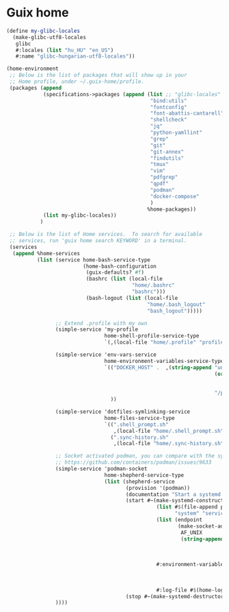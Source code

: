 * Guix home

#+BEGIN_SRC scheme :noweb-ref guix-home
  (define my-glibc-locales
    (make-glibc-utf8-locales
     glibc
     #:locales (list "hu_HU" "en_US")
     #:name "glibc-hungarian-utf8-locales"))

  (home-environment
   ;; Below is the list of packages that will show up in your
   ;; Home profile, under ~/.guix-home/profile.
   (packages (append
              (specifications->packages (append (list ;; "glibc-locales"
                                                 "bind:utils"
                                                 "fontconfig"
                                                 "font-abattis-cantarell"
                                                 "shellcheck"
                                                 "jq"
                                                 "python-yamllint"
                                                 "grep"
                                                 "git"
                                                 "git-annex"
                                                 "findutils"
                                                 "tmux"
                                                 "vim"
                                                 "pdfgrep"
                                                 "qpdf"
                                                 "podman"
                                                 "docker-compose"
                                                 )
                                                %home-packages))
              (list my-glibc-locales))
             )

   ;; Below is the list of Home services.  To search for available
   ;; services, run 'guix home search KEYWORD' in a terminal.
   (services
    (append %home-services
            (list (service home-bash-service-type
                           (home-bash-configuration
                            (guix-defaults? #f)
                            (bashrc (list (local-file
                                           "home/.bashrc"
                                           "bashrc")))
                            (bash-logout (list (local-file
                                                "home/.bash_logout"
                                                "bash_logout")))))

                  ;; Extend .profile with my own
                  (simple-service 'my-profile
                                  home-shell-profile-service-type
                                  `(,(local-file "home/.profile" "profile")))

                  (simple-service 'env-vars-service
                                  home-environment-variables-service-type
                                  `(("DOCKER_HOST" .  ,(string-append "unix://"
                                                                      (or (getenv "XDG_RUNTIME_DIR")
                                                                          (format #f "/run/user/~a"
                                                                                  (getuid)))
                                                                      "/podman/podman.sock"))
                                    ))

                  (simple-service 'dotfiles-symlinking-service
                                  home-files-service-type
                                  `((".shell_prompt.sh"
                                     ,(local-file "home/.shell_prompt.sh" "shell_prompt"))
                                    (".sync-history.sh"
                                     ,(local-file "home/.sync-history.sh" "sync-history"))))

                  ;; Socket activated podman, you can compare with the systemd unit files here:
                  ;; https://github.com/containers/podman/issues/9633
                  (simple-service 'podman-socket
                                  home-shepherd-service-type
                                  (list (shepherd-service
                                         (provision '(podman))
                                         (documentation "Start a systemd like podman.socket")
                                         (start #~(make-systemd-constructor
                                                   (list #$(file-append podman "/bin/podman")
                                                         "system" "service" "-t" "0")
                                                   (list (endpoint
                                                          (make-socket-address
                                                           AF_UNIX
                                                           (string-append (or (getenv "XDG_RUNTIME_DIR")
                                                                              (format #f "/run/user/~a"
                                                                                      (getuid)))
                                                                          "/podman/podman.sock"))))
                                                   #:environment-variables (append (default-environment-variables)
                                                                                   (list (string-append "CONTAINERS_REGISTRIES_CONF="
                                                                                                        (getenv "HOME")
                                                                                                        "/.config/containers/registries.conf")))
                                                   #:log-file #$(home-log "podman")))
                                         (stop #~(make-systemd-destructor)))))
                  ))))
#+END_SRC

